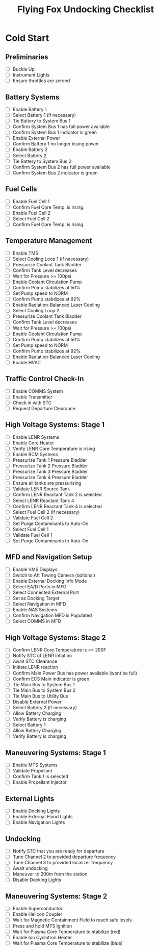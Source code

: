 #+TITLE: Flying Fox Undocking Checklist
#+OPTIONS: toc:nil num:0 doctype:html5 html-style:nil html5-fancy:true
#+HTML_HEAD: <link rel="stylesheet" type="text/css" href="rs.css" />
#+HTML_DOCTYPE: html5

* Cold Start
** Preliminaries
- [ ] Buckle Up
- [ ] Instrument Lights
- [ ] Ensure throttles are zeroed
** Battery Systems
- [ ] Enable Battery 1
- [ ] Select Battery 1 (if necessary)
- [ ] Tie Battery to System Bus 1
- [ ] Confirm System Bus 1 has full power available
- [ ] Confirm System Bus 1 indicator is green
- [ ] Enable External Power
- [ ] Confirm Battery 1 no longer losing power
- [ ] Enable Battery 2
- [ ] Select Battery 2
- [ ] Tie Battery to System Bus 2
- [ ] Confirm System Bus 2 has full power available
- [ ] Confirm System Bus 2 indicator is green
** Fuel Cells
- [ ] Enable Fuel Cell 1
- [ ] Confirm Fuel Core Temp. is rising
- [ ] Enable Fuel Cell 2
- [ ] Select Fuel Cell 2
- [ ] Confirm Fuel Core Temp. is rising
** Temperature Management
+ [ ] Enable TMS
+ [ ] Select Cooling Loop 1 (if necessary)
+ [ ] Pressurize Coolant Tank Bladder
+ [ ] Confirm Tank Level decreases
+ [ ] Wait for Pressure >= 100psi
+ [ ] Enable Coolant Circulation Pump
+ [ ] Confirm Pump stabilizes at 50%
+ [ ] Set Pump speed to NORM
+ [ ] Confirm Pump stabilizes at 92%
+ [ ] Enable Radiation-Balanced Laser Cooling
+ [ ] Select Cooling Loop 2
+ [ ] Pressurize Coolant Tank Bladder
+ [ ] Confirm Tank Level decreases
+ [ ] Wait for Pressure >= 100psi
+ [ ] Enable Coolant Circulation Pump
+ [ ] Confirm Pump stabilizes at 50%
+ [ ] Set Pump speed to NORM
+ [ ] Confirm Pump stabilizes at 92%
+ [ ] Enable Radiation-Balanced Laser Cooling
+ [ ] Enable HVAC
** Traffic Control Check-In
+ [ ] Enable COMMS System
+ [ ] Enable Transmitter
+ [ ] Check in with STC
+ [ ] Request Departure Clearance
** High Voltage Systems: Stage 1
- [ ] Enable LENR Systems
- [ ] Enable Core Heater
- [ ] Verify LENR Core Temperature is rising
- [ ] Enable RCM Systems
- [ ] Pressurize Tank 1 Pressure Bladder
- [ ] Pressurize Tank 2 Pressure Bladder
- [ ] Pressurize Tank 3 Pressure Bladder
- [ ] Pressurize Tank 4 Pressure Bladder
- [ ] Ensure all tanks are pressurizing
- [ ] Validate LENR Source Tank
- [ ] Confirm LENR Reactant Tank 2 is selected
- [ ] Select LENR Reactant Tank 4
- [ ] Confirm LENR Reactant Tank 4 is selected
- [ ] Select Fuel Cell 2 (if necessary)
- [ ] Validate Fuel Cell 2
- [ ] Set Purge Contaminants to Auto-On
- [ ] Select Fuel Cell 1
- [ ] Validate Fuel Cell 1
- [ ] Set Purge Contaminants to Auto-On
** MFD and Navigation Setup
+ [ ] Enable VMS Displays
+ [ ] Switch to Aft Towing Camera (optional)
+ [ ] Enable External Docking Info Mode
+ [ ] Select EA/D Ports in MFD
+ [ ] Select Connected External Port
+ [ ] Set as Docking Target
+ [ ] Select Navigation in MFD
+ [ ] Enable NAS Systems
+ [ ] Confirm Navigation MFD is Populated
+ [ ] Select COMMS in MFD
** High Voltage Systems: Stage 2
+ [ ] Confirm LENR Core Temperature is >= 290F
+ [ ] Notify STC of LENR intiation
+ [ ] Await STC Clearance
+ [ ] Initiate LENR reaction
+ [ ] Confirm Main Power Bus has power available (wont be full)
+ [ ] Confirm ECS Main indicator is green
+ [ ] Tie Main Bus to System Bus 1
+ [ ] Tie Main Bus to System Bus 2
+ [ ] Tie Main Bus to Utility Bus
+ [ ] Disable External Power
+ [ ] Select Battery 2 (if necessary)
+ [ ] Allow Battery Charging
+ [ ] Verify Battery is charging
+ [ ] Select Battery 1
+ [ ] Allow Battery Charging
+ [ ] Verify Battery is charging
** Maneuvering Systems: Stage 1
+ [ ] Enable MTS Systems
+ [ ] Validate Propellant
+ [ ] Confirm Tank 1 is selected
+ [ ] Enable Propellant Injector
** External Lights
+ [ ] Enable Docking Lights
+ [ ] Enable External Flood Lights
+ [ ] Enable Navigation Lights
** Undocking
+ [ ] Notify STC that you are ready for departure
+ [ ] Tune Channel 2 to provided departure frequency
+ [ ] Tune Channel 3 to provided localizer frequency
+ [ ] Await undocking
+ [ ] Maneuver to 200m from the station
+ [ ] Disable Docking Lights
** Maneuvering Systems: Stage 2
- [ ] Enable Superconductor
- [ ] Enable Helicon Coupler
- [ ] Wait for Magnetic Containment Field to reach safe levels
- [ ] Press and hold MTS Ignition
- [ ] Wait for Plasma Core Temperature to stabilize (red)
- [ ] Enable Ion Cyclotron Heater
- [ ] Wait for Plasma Core Temperature to stabilize (blue)
